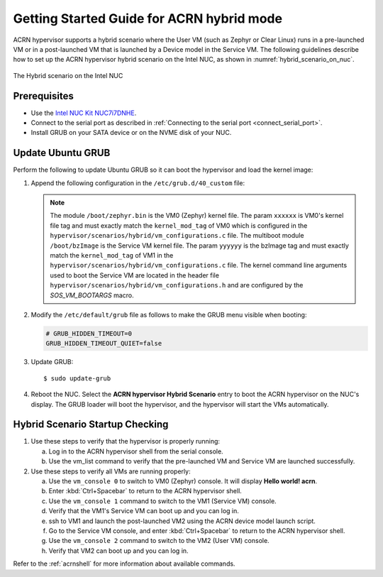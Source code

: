 .. _using_hybrid_mode_on_nuc:

Getting Started Guide for ACRN hybrid mode
##########################################
ACRN hypervisor supports a hybrid scenario where the User VM (such as Zephyr
or Clear Linux) runs in a pre-launched VM or in a post-launched VM that is
launched by a Device model in the Service VM. The following guidelines
describe how to set up the ACRN hypervisor hybrid scenario on the Intel NUC,
as shown in :numref:`hybrid_scenario_on_nuc`.

.. figure:: images/hybrid_scenario_on_nuc.png
   :align: center
   :width: 600px
   :name: hybrid_scenario_on_nuc

   The Hybrid scenario on the Intel NUC

Prerequisites
*************
- Use the `Intel NUC Kit NUC7i7DNHE <https://www.intel.com/content/www/us/en/products/boards-kits/nuc/kits/nuc7i7dnhe.html>`_.
- Connect to the serial port as described in :ref:`Connecting to the serial port <connect_serial_port>`.
- Install GRUB on your SATA device or on the NVME disk of your NUC.

Update Ubuntu GRUB
******************

Perform the following to update Ubuntu GRUB so it can boot the hypervisor and load the kernel image:

#. Append the following configuration in the ``/etc/grub.d/40_custom`` file:

   .. code-block:: bash
      :emphasize-lines: 10,11

      menuentry 'ACRN hypervisor Hybird Scenario' --class ubuntu --class gnu-linux --class gnu --class os $menuentry_id_option 'gnulinux-simple-e23c76ae-b06d-4a6e-ad42-46b8eedfd7d3' {
         recordfail
         load_video
         gfxmode $linux_gfx_mode
         insmod gzio
         insmod part_gpt
         insmod ext2
         echo 'Loading hypervisor Hybrid scenario ...'
         multiboot --quirk-modules-after-kernel /boot/acrn.32.out
         module /boot/zephyr.bin xxxxxx
         module /boot/bzImage yyyyyy

      }


   .. note:: The module ``/boot/zephyr.bin`` is the VM0 (Zephyr) kernel file.
      The param ``xxxxxx`` is VM0's kernel file tag and must exactly match the
      ``kernel_mod_tag`` of VM0 which is configured in the ``hypervisor/scenarios/hybrid/vm_configurations.c``
      file. The multiboot module ``/boot/bzImage`` is the Service VM kernel
      file. The param ``yyyyyy`` is the bzImage tag and must exactly match the
      ``kernel_mod_tag`` of VM1 in the ``hypervisor/scenarios/hybrid/vm_configurations.c``
      file. The kernel command line arguments used to boot the Service VM are
      located in the header file ``hypervisor/scenarios/hybrid/vm_configurations.h``
      and are configured by the `SOS_VM_BOOTARGS` macro.

#. Modify the ``/etc/default/grub`` file as follows to make the GRUB menu
   visible when booting:

   .. code-block:: bash

      # GRUB_HIDDEN_TIMEOUT=0
      GRUB_HIDDEN_TIMEOUT_QUIET=false

#. Update GRUB::

   $ sudo update-grub

#. Reboot the NUC. Select the **ACRN hypervisor Hybrid Scenario** entry to boot
   the ACRN hypervisor on the NUC's display. The GRUB loader will boot the
   hypervisor, and the hypervisor will start the VMs automatically.

Hybrid Scenario Startup Checking
********************************
#. Use these steps to verify that the hypervisor is properly running:

   a. Log in to the ACRN hypervisor shell from the serial console.
   #. Use the vm_list command to verify that the pre-launched VM and Service VM are launched successfully.

#. Use these steps to verify all VMs are running properly:

   a. Use the ``vm_console 0`` to switch to VM0 (Zephyr) console. It will display **Hello world! acrn**.
   #. Enter :kbd:`Ctrl+Spacebar` to return to the ACRN hypervisor shell.
   #. Use the ``vm_console 1`` command to switch to the VM1 (Service VM) console.
   #. Verify that the VM1's Service VM can boot up and you can log in.
   #. ssh to VM1 and launch the post-launched VM2 using the ACRN device model launch script.
   #. Go to the Service VM console, and enter :kbd:`Ctrl+Spacebar` to return to the ACRN hypervisor shell.
   #. Use the ``vm_console 2`` command to switch to the VM2 (User VM) console.
   #. Verify that VM2 can boot up and you can log in.

Refer to the :ref:`acrnshell` for more information about available commands.
